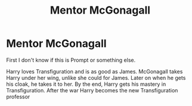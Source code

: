 #+TITLE: Mentor McGonagall

* Mentor McGonagall
:PROPERTIES:
:Author: Hufflepuffzd96
:Score: 2
:DateUnix: 1600181947.0
:DateShort: 2020-Sep-15
:FlairText: Prompt
:END:
First I don't know if this is Prompt or something else.

Harry loves Transfiguration and is as good as James. McGonagall takes Harry under her wing, unlike she could for James. Later on when he gets his cloak, he takes it to her. By the end, Harry gets his mastery in Transfiguration. After the war Harry becomes the new Transfiguration professor

